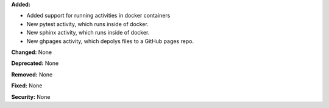 **Added:**

* Added support for running activities in docker containers
* New pytest activity, which runs inside of docker.
* New sphinx activity, which runs inside of docker.
* New ghpages activity, which depolys files to a GitHub pages repo.

**Changed:** None

**Deprecated:** None

**Removed:** None

**Fixed:** None

**Security:** None
